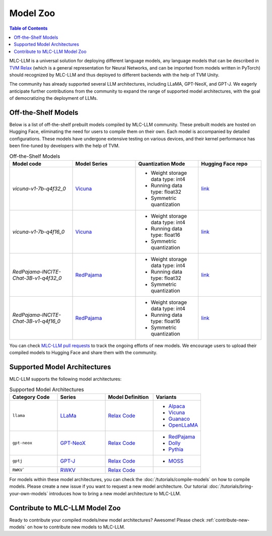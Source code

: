 .. _Model Zoo:

Model Zoo
=========

.. contents:: Table of Contents
    :depth: 3

MLC-LLM is a universal solution for deploying different language models, any language models that can be described in `TVM Relax <https://mlc.ai/chapter_graph_optimization/index.html>`__ (which is a general representation for Neural Networks, and can be imported from models written in PyTorch) should recognized by MLC-LLM and thus deployed to different backends with the help of TVM Unity.

The community has already supported several LLM architectures, including LLaMA, GPT-NeoX, and GPT-J. We eagerly anticipate further contributions from the community to expand the range of supported model architectures, with the goal of democratizing the deployment of LLMs.

.. _off-the-shelf-models:

Off-the-Shelf Models
--------------------

Below is a list of off-the-shelf prebuilt models compiled by MLC-LLM community. These prebuilt models are hosted on Hugging Face, eliminating the need for users to compile them on their own. Each model is accompanied by detailed configurations. These models have undergone extensive testing on various devices, and their kernel performance has been fine-tuned by developers with the help of TVM.

.. list-table:: Off-the-Shelf Models
  :widths: 15 15 15 15
  :header-rows: 1

  * - Model code
    - Model Series
    - Quantization Mode
    - Hugging Face repo
  * - `vicuna-v1-7b-q4f32_0`
    - `Vicuna <https://lmsys.org/blog/2023-03-30-vicuna/>`__
    - * Weight storage data type: int4
      * Running data type: float32
      * Symmetric quantization
    - `link <https://huggingface.co/mlc-ai/mlc-chat-vicuna-v1-7b-q4f32_0>`__
  * - `vicuna-v1-7b-q4f16_0`
    - `Vicuna <https://lmsys.org/blog/2023-03-30-vicuna/>`__
    - * Weight storage data type: int4
      * Running data type: float16
      * Symmetric quantization
    - `link <https://huggingface.co/mlc-ai/mlc-chat-vicuna-v1-7b-q4f16_0>`__
  * - `RedPajama-INCITE-Chat-3B-v1-q4f32_0`
    - `RedPajama <https://www.together.xyz/blog/redpajama>`__
    - * Weight storage data type: int4
      * Running data type: float32
      * Symmetric quantization 
    - `link <https://huggingface.co/mlc-ai/mlc-chat-RedPajama-INCITE-Chat-3B-v1-q4f32_0>`__
  * - `RedPajama-INCITE-Chat-3B-v1-q4f16_0`
    - `RedPajama <https://www.together.xyz/blog/redpajama>`__
    - * Weight storage data type: int4
      * Running data type: float16
      * Symmetric quantization 
    - `link <https://huggingface.co/mlc-ai/mlc-chat-RedPajama-INCITE-Chat-3B-v1-q4f16_0>`__

You can check `MLC-LLM pull requests <https://github.com/mlc-ai/mlc-llm/pulls?q=is%3Aopen+is%3Apr+label%3Anew-models>`__ to track the ongoing efforts of new models. We encourage users to upload their compiled models to Hugging Face and share them with the community.

.. _supported-model-architectures:

Supported Model Architectures
-----------------------------

MLC-LLM supports the following model architectures:

.. list-table:: Supported Model Architectures
  :widths: 15 15 15 15
  :header-rows: 1

  * - Category Code
    - Series
    - Model Definition
    - Variants
  * - ``llama``
    - `LLaMa <https://github.com/facebookresearch/llama>`__
    - `Relax Code <https://github.com/mlc-ai/mlc-llm/blob/main/mlc_llm/relax_model/llama.py>`__
    - * `Alpaca <https://github.com/tatsu-lab/stanford_alpaca>`__
      * `Vicuna <https://lmsys.org/blog/2023-03-30-vicuna/>`__
      * `Guanaco <https://github.com/artidoro/qlora>`__
      * `OpenLLaMA <https://github.com/openlm-research/open_llama>`__
  * - ``gpt-neox``
    - `GPT-NeoX <https://github.com/EleutherAI/gpt-neox>`__
    - `Relax Code <https://github.com/mlc-ai/mlc-llm/blob/main/mlc_llm/relax_model/gpt_neox.py>`__
    - * `RedPajama <https://www.together.xyz/blog/redpajama>`__
      * `Dolly <https://github.com/databrickslabs/dolly>`__
      * `Pythia <https://huggingface.co/EleutherAI/pythia-1.4b>`__
  * - ``gptj``
    - `GPT-J <https://github.com/kingoflolz/mesh-transformer-jax>`__
    - `Relax Code <https://github.com/mlc-ai/mlc-llm/blob/main/mlc_llm/relax_model/gptj.py>`__
    - * `MOSS <https://github.com/OpenLMLab/MOSS>`__
  * - ``RWKV```
    - `RWKV <https://github.com/BlinkDL/RWKV-LM>`__
    - `Relax Code <https://github.com/mlc-ai/mlc-llm/blob/main/mlc_llm/relax_model/rwkv.py>`__
    - 

For models within these model architectures, you can check the :doc:`/tutorials/compile-models` on how to compile models. Please create a new issue if you want to request a new model architecture. Our tutorial :doc:`/tutorials/bring-your-own-models` introduces how to bring a new  model architecture to MLC-LLM.

.. _contribute-to-mlc-llm-model-zoo:

Contribute to MLC-LLM Model Zoo
-------------------------------

Ready to contribute your compiled models/new model architectures? Awesome! Please check :ref:`contribute-new-models` on how to contribute new models to MLC-LLM.
